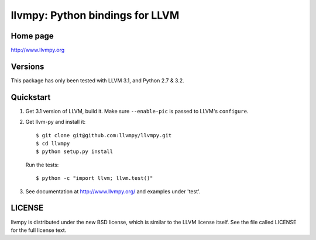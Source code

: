 ================================
llvmpy: Python bindings for LLVM
================================

Home page
---------

http://www.llvmpy.org

Versions
--------

This package has only been tested with LLVM 3.1, and Python 2.7 & 3.2.

Quickstart
----------

1. Get 3.1 version of LLVM, build it.  Make sure ``--enable-pic`` is passed to
   LLVM's ``configure``.

2. Get llvm-py and install it::

   $ git clone git@github.com:llvmpy/llvmpy.git
   $ cd llvmpy
   $ python setup.py install

   Run the tests::

   $ python -c "import llvm; llvm.test()"

3. See documentation at http://www.llvmpy.org/ and examples
   under 'test'.

LICENSE
-------

llvmpy is distributed under the new BSD license, which is similar to the LLVM
license itself.
See the file called LICENSE for the full license text.
